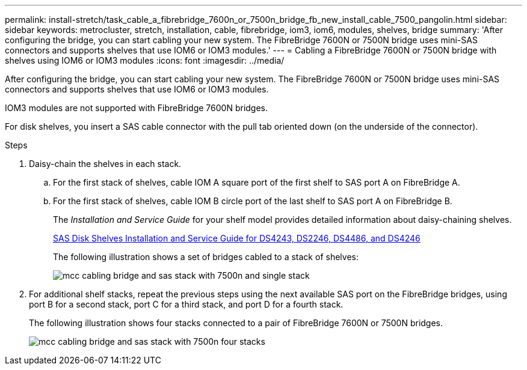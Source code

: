 ---
permalink: install-stretch/task_cable_a_fibrebridge_7600n_or_7500n_bridge_fb_new_install_cable_7500_pangolin.html
sidebar: sidebar
keywords: metrocluster, stretch, installation, cable, fibrebridge, iom3, iom6, modules, shelves, bridge
summary: 'After configuring the bridge, you can start cabling your new system. The FibreBridge 7600N or 7500N bridge uses mini-SAS connectors and supports shelves that use IOM6 or IOM3 modules.'
---
= Cabling a FibreBridge 7600N or 7500N bridge with shelves using IOM6 or IOM3 modules
:icons: font
:imagesdir: ../media/

[.lead]
After configuring the bridge, you can start cabling your new system. The FibreBridge 7600N or 7500N bridge uses mini-SAS connectors and supports shelves that use IOM6 or IOM3 modules.

IOM3 modules are not supported with FibreBridge 7600N bridges.

For disk shelves, you insert a SAS cable connector with the pull tab oriented down (on the underside of the connector).

.Steps
. Daisy-chain the shelves in each stack.
 .. For the first stack of shelves, cable IOM A square port of the first shelf to SAS port A on FibreBridge A.
 .. For the first stack of shelves, cable IOM B circle port of the last shelf to SAS port A on FibreBridge B.
+
The _Installation and Service Guide_ for your shelf model provides detailed information about daisy-chaining shelves.
+
https://library.netapp.com/ecm/ecm_download_file/ECMP1119629[SAS Disk Shelves Installation and Service Guide for DS4243, DS2246, DS4486, and DS4246]
+
The following illustration shows a set of bridges cabled to a stack of shelves:
+
image::../media/mcc_cabling_bridge_and_sas_stack_with_7500n_and_single_stack.gif[]
. For additional shelf stacks, repeat the previous steps using the next available SAS port on the FibreBridge bridges, using port B for a second stack, port C for a third stack, and port D for a fourth stack.
+
The following illustration shows four stacks connected to a pair of FibreBridge 7600N or 7500N bridges.
+
image::../media/mcc_cabling_bridge_and_sas_stack_with_7500n_four_stacks.gif[]
